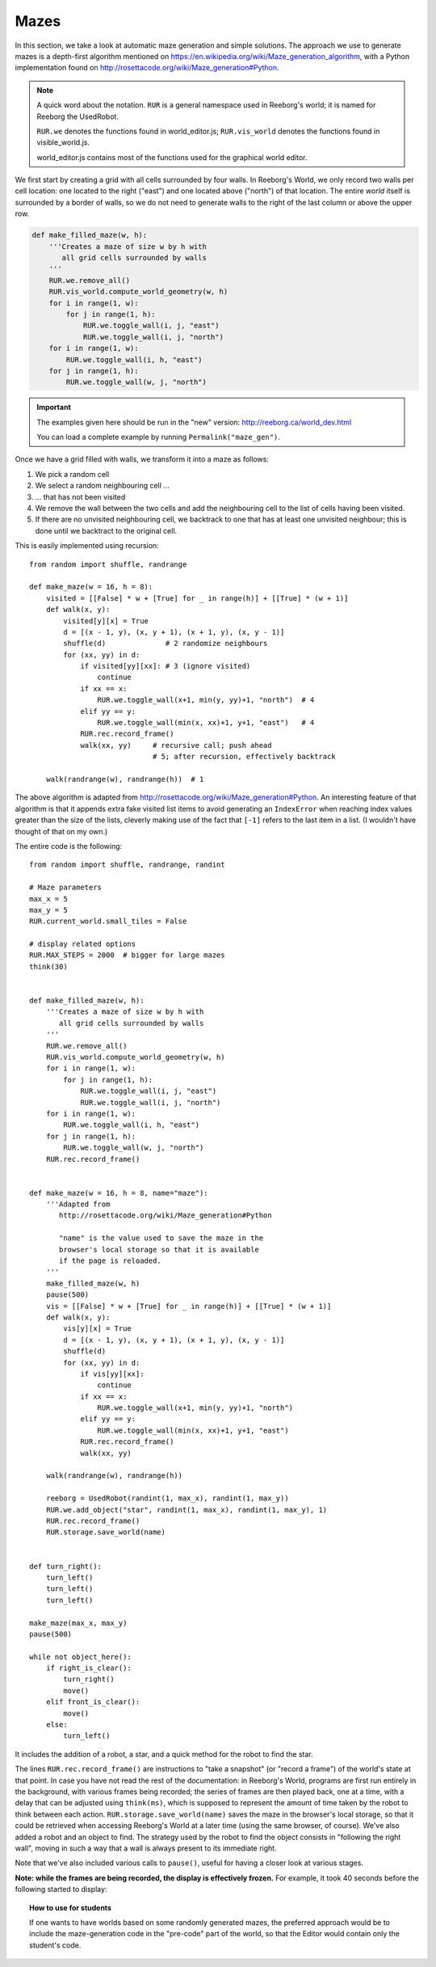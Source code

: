 Mazes
=====

In this section, we take a look at automatic maze generation and simple
solutions.  The approach we use to generate mazes is a depth-first
algorithm mentioned on https://en.wikipedia.org/wiki/Maze_generation_algorithm,
with a Python implementation found on
http://rosettacode.org/wiki/Maze_generation#Python.

.. note::

    A quick word about the notation.  ``RUR`` is a general namespace
    used in Reeborg's world; it is named for Reeborg the UsedRobot.

    ``RUR.we`` denotes the functions found in world_editor.js;
    ``RUR.vis_world`` denotes the functions found in visible_world.js.

    world_editor.js contains most of the functions used for the
    graphical world editor.



We first start by creating a grid with all cells surrounded by four walls.
In Reeborg's World, we only record two walls per cell location: one
located to the right ("east") and one located above ("north") of that
location.  The entire *world* itself is surrounded by a border of
walls, so we do not need to generate walls to the right of the last
column or above the upper row.

.. code-block:: python

    def make_filled_maze(w, h):
        '''Creates a maze of size w by h with
           all grid cells surrounded by walls
        '''
        RUR.we.remove_all()
        RUR.vis_world.compute_world_geometry(w, h)
        for i in range(1, w):
            for j in range(1, h):
                RUR.we.toggle_wall(i, j, "east")
                RUR.we.toggle_wall(i, j, "north")
        for i in range(1, w):
            RUR.we.toggle_wall(i, h, "east")
        for j in range(1, h):
            RUR.we.toggle_wall(w, j, "north")




|maze_gen1|

.. |maze_gen1| image:: ../images/maze_gen1.gif

.. important::

   The examples given here should be run in the "new" version:
   http://reeborg.ca/world_dev.html

   You can load a complete example by running ``Permalink("maze_gen")``.



Once we have a grid filled with walls, we transform it into a maze as follows:

1. We pick a random cell
2. We select a random neighbouring cell ...
3. ... that has not been visited
4. We remove the wall between the two cells and add the neighbouring cell
   to the list of cells having been visited.
5. If there are no unvisited neighbouring cell, we backtrack to one
   that has at least one unvisited neighbour; this is done until
   we backtract to the original cell.

This is easily implemented using recursion::

    from random import shuffle, randrange

    def make_maze(w = 16, h = 8):
        visited = [[False] * w + [True] for _ in range(h)] + [[True] * (w + 1)]
        def walk(x, y):
            visited[y][x] = True
            d = [(x - 1, y), (x, y + 1), (x + 1, y), (x, y - 1)]
            shuffle(d)              # 2 randomize neighbours
            for (xx, yy) in d:
                if visited[yy][xx]: # 3 (ignore visited)
                    continue
                if xx == x:
                    RUR.we.toggle_wall(x+1, min(y, yy)+1, "north")  # 4
                elif yy == y:
                    RUR.we.toggle_wall(min(x, xx)+1, y+1, "east")   # 4
                RUR.rec.record_frame()
                walk(xx, yy)     # recursive call; push ahead
                                 # 5; after recursion, effectively backtrack

        walk(randrange(w), randrange(h))  # 1


|maze_gen2|

.. |maze_gen2| image:: ../images/maze_gen2.gif

The above algorithm is adapted from
http://rosettacode.org/wiki/Maze_generation#Python.
An interesting feature of that algorithm is that it
appends extra fake visited list items to avoid generating an ``IndexError``
when reaching index values greater than the size of the lists,
cleverly making use of the fact that ``[-1]`` refers to the last item in a list.
(I wouldn't have thought of that on my own.)


The entire code is the following::

    from random import shuffle, randrange, randint

    # Maze parameters
    max_x = 5
    max_y = 5
    RUR.current_world.small_tiles = False

    # display related options
    RUR.MAX_STEPS = 2000  # bigger for large mazes
    think(30)


    def make_filled_maze(w, h):
        '''Creates a maze of size w by h with
           all grid cells surrounded by walls
        '''
        RUR.we.remove_all()
        RUR.vis_world.compute_world_geometry(w, h)
        for i in range(1, w):
            for j in range(1, h):
                RUR.we.toggle_wall(i, j, "east")
                RUR.we.toggle_wall(i, j, "north")
        for i in range(1, w):
            RUR.we.toggle_wall(i, h, "east")
        for j in range(1, h):
            RUR.we.toggle_wall(w, j, "north")
        RUR.rec.record_frame()


    def make_maze(w = 16, h = 8, name="maze"):
        '''Adapted from
           http://rosettacode.org/wiki/Maze_generation#Python

           "name" is the value used to save the maze in the
           browser's local storage so that it is available
           if the page is reloaded.
        '''
        make_filled_maze(w, h)
        pause(500)
        vis = [[False] * w + [True] for _ in range(h)] + [[True] * (w + 1)]
        def walk(x, y):
            vis[y][x] = True
            d = [(x - 1, y), (x, y + 1), (x + 1, y), (x, y - 1)]
            shuffle(d)
            for (xx, yy) in d:
                if vis[yy][xx]:
                    continue
                if xx == x:
                    RUR.we.toggle_wall(x+1, min(y, yy)+1, "north")
                elif yy == y:
                    RUR.we.toggle_wall(min(x, xx)+1, y+1, "east")
                RUR.rec.record_frame()
                walk(xx, yy)

        walk(randrange(w), randrange(h))

        reeborg = UsedRobot(randint(1, max_x), randint(1, max_y))
        RUR.we.add_object("star", randint(1, max_x), randint(1, max_y), 1)
        RUR.rec.record_frame()
        RUR.storage.save_world(name)


    def turn_right():
        turn_left()
        turn_left()
        turn_left()

    make_maze(max_x, max_y)
    pause(500)

    while not object_here():
        if right_is_clear():
            turn_right()
            move()
        elif front_is_clear():
            move()
        else:
            turn_left()


It includes the addition of a robot, a star, and a
quick method for the robot to find the star.

|maze_gen2b|

.. |maze_gen2b| image:: ../images/maze_gen2b.gif


The lines ``RUR.rec.record_frame()``
are instructions to "take a snapshot"  (or "record
a frame") of the world's state at that point.  In case you have
not read the rest of the documentation: in Reeborg's World,
programs are first run entirely in the background, with various frames
being recorded; the series of frames are then played back, one at a
time, with a delay that can be adjusted using ``think(ms)``, which is
supposed to represent the amount of time taken by the robot to think
between each action.
``RUR.storage.save_world(name)`` saves the maze in the browser's local
storage, so that it could be retrieved when accessing Reeborg's World
at a later time (using the same browser, of course).   We've also
added a robot and an object to find.  The strategy used by the robot
to find the object consists in "following the right wall", moving in
such a way that a wall is always present to its immediate right.

Note that we've also included various calls to ``pause()``, useful
for having a closer look at various stages.

**Note: while the frames are being recorded, the display
is effectively frozen.** For example, it took 40 seconds before the following
started to display:

|maze_gen3|

.. |maze_gen3| image:: ../images/maze_gen3.gif


.. topic:: How to use for students

    If one wants to have worlds based on some randomly generated mazes,
    the preferred approach would be to include the maze-generation code
    in the "pre-code" part of the world, so that the Editor would contain
    only the student's code.
